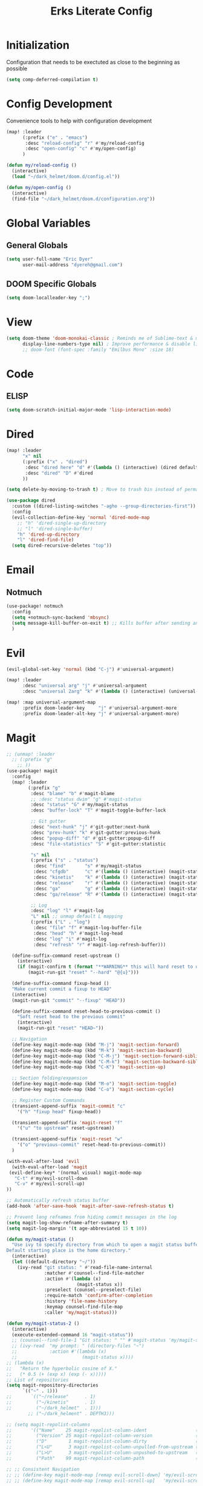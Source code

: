 #+TITLE: Erks Literate Config

# #+SETUPFILE: https://fniessen.github.io/org-html-themes/setup/theme-bigblow.setup

* Initialization
Configuration that needs to be exectuted as close to the beginning as possible

#+BEGIN_SRC emacs-lisp
(setq comp-deferred-compilation t)
#+END_SRC

* Config Development
Convenience tools to help with configuration development

#+BEGIN_SRC emacs-lisp
(map! :leader
      (:prefix ("e" . "emacs")
       :desc "reload-config" "r" #'my/reload-config
       :desc "open-config" "c" #'my/open-config)
      )

(defun my/reload-config ()
  (interactive)
  (load "~/dark_helmet/doom.d/config.el"))

(defun my/open-config ()
  (interactive)
  (find-file "~/dark_helmet/doom.d/configuration.org"))
#+END_SRC

* Global Variables
** General Globals
#+BEGIN_SRC emacs-lisp
(setq user-full-name "Eric Dyer"
      user-mail-address "dyereh@gmail.com")
#+END_SRC

** DOOM Specific Globals
#+BEGIN_SRC emacs-lisp
(setq doom-localleader-key ";")
#+END_SRC

* View
#+BEGIN_SRC emacs-lisp
(setq doom-theme 'doom-monokai-classic ; Reminds me of Sublime-text & makes me feel at home
      display-line-numbers-type nil) ; Improve performance & disable line #'s by default
      ;; doom-font (font-spec :family "Emilbus Mono" :size 18)
#+END_SRC

* Code
** ELISP
#+BEGIN_SRC emacs-lisp
(setq doom-scratch-initial-major-mode 'lisp-interaction-mode)
#+END_SRC

* Dired
#+BEGIN_SRC emacs-lisp
(map! :leader
      "x" nil
      (:prefix ("x" . "dired")
       :desc "dired here" "d" #'(lambda () (interactive) (dired default-directory))
       :desc "dired" "D" #'dired
      ))

(setq delete-by-moving-to-trash t) ; Move to trash bin instead of permanently deleting it

(use-package dired
  :custom ((dired-listing-switches "-agho --group-directories-first"))
  :config
  (evil-collection-define-key 'normal 'dired-mode-map
    ;; "h" 'dired-single-up-directory
    ;; "l" 'dired-single-buffer)
    "h" 'dired-up-directory
    "l" 'dired-find-file)
  (setq dired-recursive-deletes "top"))
#+END_SRC

* Email
** Notmuch
#+BEGIN_SRC emacs-lisp
(use-package! notmuch
  :config
  (setq +notmuch-sync-backend 'mbsync)
  (setq message-kill-buffer-on-exit t) ;; Kills buffer after sending an email (otherwise sent message buffers would accumulate)
  )
#+END_SRC

* Evil
#+BEGIN_SRC emacs-lisp
(evil-global-set-key 'normal (kbd "C-j") #'universal-argument)

(map! :leader
      :desc "universal arg" "j" #'universal-argument
      :desc "universal 2arg" "k" #'(lambda () (interactive) (universal-argument) (universal-argument-more)))

(map! :map universal-argument-map
      :prefix doom-leader-key     "j" #'universal-argument-more
      :prefix doom-leader-alt-key "j" #'universal-argument-more)
#+END_SRC

* Magit
#+BEGIN_SRC emacs-lisp
;; (unmap! :leader
  ;; (:prefix "g"
    ;; ))
(use-package! magit
  :config
  (map! :leader
        (:prefix "g"
         :desc "blame" "b" #'magit-blame
         ;; :desc "status dwim" "g" #'magit-status
         :desc "status" "G" #'my/magit-status
         :desc "buffer-lock" "T" #'magit-toggle-buffer-lock

         ;; Git gutter
         :desc "next-hunk" "j" #'git-gutter:next-hunk
         :desc "prev-hunk" "k" #'git-gutter:previous-hunk
         :desc "popup-diff" "d" #'git-gutter:popup-diff
         :desc "file-statistics" "S" #'git-gutter:statistic

         "s" nil
         (:prefix ("s" . "status")
          :desc "find"       "s" #'my/magit-status
          :desc "cfgdb"      "c" #'(lambda () (interactive) (magit-status "~/cfgdb"))
          :desc "kinetis"    "k" #'(lambda () (interactive) (magit-status "~/kinetis"))
          :desc "release"    "r" #'(lambda () (interactive) (magit-status "~/release"))
          :desc "ga"         "g" #'(lambda () (interactive) (magit-status "~/general-atomics"))
          :desc "ga/release" "R" #'(lambda () (interactive) (magit-status "~/general-atomics/release")))

         ;; Log
         :desc "log" "l" #'magit-log
         "L" nil ;; unmap default L mapping
         (:prefix ("L" . "log")
          :desc "file" "f" #'magit-log-buffer-file
          :desc "head" "h" #'magit-log-head
          :desc "log" "i" #'magit-log
          :desc "refresh" "r" #'magit-log-refresh-buffer)))

  (define-suffix-command reset-upstream ()
    (interactive)
    (if (magit-confirm t (format "**WARNING** this will hard reset to upstream branch. Continue?"))
        (magit-run-git "reset" "--hard" "@{u}")))

  (define-suffix-command fixup-head ()
  "Make current commit a fixup to HEAD"
  (interactive)
  (magit-run-git "commit" "--fixup" "HEAD"))

  (define-suffix-command reset-head-to-previous-commit ()
    "Soft reset head to the previous commit"
    (interactive)
    (magit-run-git "reset" "HEAD~"))

  ;; Navigation
  (define-key magit-mode-map (kbd "M-j") 'magit-section-forward)
  (define-key magit-mode-map (kbd "M-k") 'magit-section-backward)
  (define-key magit-mode-map (kbd "C-M-j") 'magit-section-forward-sibling)
  (define-key magit-mode-map (kbd "C-M-k") 'magit-section-backward-sibling)
  (define-key magit-mode-map (kbd "C-K") 'magit-section-up)

  ;; Section folding/expansion
  (define-key magit-mode-map (kbd "M-o") 'magit-section-toggle)
  (define-key magit-mode-map (kbd "C-o") 'magit-section-cycle)

  ;; Register Custom Commands
  (transient-append-suffix 'magit-commit "c"
    '("h" "fixup head" fixup-head))

  (transient-append-suffix 'magit-reset "f"
    '("u" "to upstream" reset-upstream))

  (transient-append-suffix 'magit-reset "w"
    '("o" "previous-commit" reset-head-to-previous-commit))
  )

(with-eval-after-load 'evil
  (with-eval-after-load 'magit
 (evil-define-key* '(normal visual) magit-mode-map
   "C-t" #'my/evil-scroll-down
   "C-v" #'my/evil-scroll-up)
))

;; Automatically refresh status buffer
(add-hook 'after-save-hook 'magit-after-save-refresh-status t)

;; Prevent long refnames from hiding commit messages in the log
(setq magit-log-show-refname-after-summary t)
(setq magit-log-margin '(t age-abbreviated 15 t 10))

(defun my/magit-status ()
  "Use ivy to specify directory from which to open a magit status buffer.
Default starting place is the home directory."
  (interactive)
  (let ((default-directory "~/"))
    (ivy-read "git status: " #'read-file-name-internal
              :matcher #'counsel--find-file-matcher
              :action #'(lambda (x)
                          (magit-status x))
              :preselect (counsel--preselect-file)
              :require-match 'confirm-after-completion
              :history 'file-name-history
              :keymap counsel-find-file-map
              :caller 'my/magit-status)))

(defun my/magit-status-2 ()
  (interactive)
  (execute-extended-command 16 "magit-status"))
  ;; (counsel--find-file-1 "Git status: " "" #'magit-status 'my/magit-status)
  ;; (ivy-read  "my prompt: " (directory-files "~")
  ;;            :action #'(lambda (x)
  ;;                        (magit-status x))))
;; (lambda (x)
;;   "Return the hyperbolic cosine of X."
;;   (* 0.5 (+ (exp x) (exp (- x)))))
;; List of repositories
(setq magit-repository-directories
      `(("~" . 1)))
;;       `(("~/release"      . 1)
;;         ("~/kinetis"      . 1)
;;         ("~/dark_helmet"  . 1)))
        ;; ("~/dark_helment" . DEPTH3)))

;; (setq magit-repolist-columns
;;       '(("Name"    25 magit-repolist-column-ident                  ())
;;         ("Version" 25 magit-repolist-column-version                ())
;;         ("D"        1 magit-repolist-column-dirty                  ())
;;         ("L<U"      3 magit-repolist-column-unpulled-from-upstream ((:right-align t)))
;;         ("L>U"      3 magit-repolist-column-unpushed-to-upstream   ((:right-align t)))
;;         ("Path"    99 magit-repolist-column-path                   ())))

;; ;; Consistent Navigation
;; ;; (define-key magit-mode-map [remap evil-scroll-down] 'my/evil-scroll-down)
;; ;; (define-key magit-mode-map [remap evil-scroll-up]   'my/evil-scroll-up)
#+END_SRC

** TODO
- [ ] SPC g g fails when run in ~/projects.. gotta find out why
- Use 'q' instead of 'ESC' to go back on/delete magit buffers?
* Misc
** Open current buffer path in file explorer
#+BEGIN_SRC emacs-lisp
(defun my/open-buffer-path-in-explorer ()
  "Run explorer on the directory of the current buffer."
  (interactive)
  (shell-command (concat
                  "xdg-open "
                  default-directory)))

(map! :leader
      (:prefix "w"
       :desc "open in explorer" "x"  #'my/open-buffer-path-in-explorer))
#+END_SRC
* Mail
#+BEGIN_SRC emacs-lisp
(require 'notmuch)
#+END_SRC
* Navigation
#+BEGIN_SRC emacs-lisp
(use-package! ivy
 :config
 (map! :leader
     "A" #'ivy-switch-buffer))
#+END_SRC

* Org
** General
#+BEGIN_SRC emacs-lisp
(add-hook! 'evil-org-mode-hook 'my/evil-org-mode-keybinds)

(defun my/evil-org-mode-keybinds ()
  (evil-define-key 'motion evil-org-mode-map
    (kbd "^") 'evil-org-beginning-of-line)
  (setq ispell-local-dictionary "en_US")
  (message "new evil org keybinds"))

(use-package! org
  :config

  (map! :leader
        "a" nil
        (:prefix ("a" . "switch buffer")
         :desc "org" "o" #'org-switchb))

 (evil-define-key* '(normal visual insert) org-mode-map
   (kbd "C-j") #'org-forward-element
   (kbd "C-k") #'org-backward-element)

  (map! :localleader
        :map org-mode-map

        ;;Motion
        ;; "j" #'org-next-visible-heading
        "j" #'org-down-element
        "k" #'org-previous-visible-heading
        "u" #'outline-up-heading

        ";" #'org-edit-special
        
        ;;Narrowing
        "n" nil ;; unmap default o mapping
        (:prefix ("n" . "narrow")
         :desc "subtree" "s" #'org-narrow-to-subtree
         :desc "block" "b" #'org-narrow-to-block
         :desc "widen"   "w" #'widen)

        ;; Sparse tree
        "s" :nil
        (:prefix ("s" . "sparse tree")
         :desc "regex" "r" #'org-regex
         :desc "todo" "t" #'org-tags-sparse-tree)
        "/" #'org-sparse-tree

        ;; Format
        "f" :nil
        (:prefix ("f" . "format")
         :desc "bullet" "b" #'org-cycle-list-bullet
         :desc "table"  "t" #'org-table-create-or-convert-from-region)

        ;; Linking
        "l" :nil
        (:prefix ("l" . "link")
         :desc "insert" "i" #'org-insert-link
         :desc "store" "s" #'org-store-link)

        "i" :nil
        (:prefix ("i" . "insert")
         :desc "link" "l" #'org-insert-link
         :desc "item" "i" #'org-insert-item
         :desc "todo heading" "t" #'org-insert-todo-heading
         :desc "insert-heading" "h" #'org-insert-heading
         :desc "insert-heading-respect-content" "H" #'org-insert-heading-respect-content)

        "t" :nil
        (:prefix ("t" . "toggle")
         :desc "heading" "h" #'org-toggle-heading
         :desc "item" "i" #'org-toggle-item)


        "m" :nil
        (:prefix ("r" . "refile")
         :desc "refile" "r" #'org-refile)
        ;; insert
        "o" #'org-open-at-point
        )

  ;; Open org-edit-special in current window
  (setq org-src-window-setup 'current-window)
  )

      ;; (:prefix ("d". "testing")
        ;; "t" #'org-toggle-checkbox))

(map! :leader
      "o" nil ;; unmap default o mapping
      (:prefix ("o" . "org")
       :desc "org-store-link" "l"  #'org-store-link
       :desc "org-agenda"     "a"  #'org-agenda
       :desc "org-capture"    "c"  #'org-capture))

;; (add-hook! 'org-mode-hook
;; (set-face-attribute 'org-block-begin-line nil :height 0.7 :slant 'normal)
;; (set-face-attribute 'org-block-end-line nil :height 0.7 :slant 'normal))
#+END_SRC

#+RESULTS:
: org-capture

** Code
#+BEGIN_SRC emacs-lisp
(use-package! org
  :config
  (require 'color)
  (custom-set-faces! `(org-block :background
                                 ,(color-darken-name
                                   (face-attribute 'default :background) 2))))
;;   (custom-set-faces! `(org-block :background ,(doom-darken 'bg 0.4))))
;;https://github.com/hlissner/emacs-doom-themes/blob/master/themes/doom-one-theme.el#L36
;; (custom-set-faces! '(org-block :background "#FF0000"))
#+END_SRC

** Org-Agenda
#+BEGIN_SRC emacs-lisp
(use-package! org
  :config

  (map! :localleader
        ;; :map org-mode-map

        ;; ;;Motion
        ;; "j" #'org-next-visible-heading
        ;; "k" #'org-previous-visible-heading
        ;; "J" #'org-forward-heading-same-level
  ))
#+END_SRC

** Org-Jira
#+BEGIN_SRC emacs-lisp
(use-package! org-jira
  :init
  (if (file-directory-p "~/.org-jira") () (make-directory "~/.org-jira"))

  :config
  (setq jiralib-url "http://cesium:8080/jira"))
#+END_SRC

** Exporting Org Files
#+BEGIN_SRC emacs-lisp
(use-package! org
  :init
  (setq org-export-creator-string "Eric Dyer"
        org-odt-preferred-output-format "docx"
        org-export-default-language "en"
        org-export-preserve-breaks t
        org-export-headline-levels 3
        org-export-with-toc 3
        )
  )
#+END_SRC

* PDF Tools
** Keymap
#+BEGIN_SRC emacs-lisp
(with-eval-after-load 'pdf-tools
(define-key pdf-view-mode-map (kbd "C-c C-h") 'outline-hide-other)
;; (define-key pdf-view-mode-map (kbd "C-c C-a") 'outline-toggle-children)
  ;; (define-key pdf-view-mode-map (kbd "M-h") 'pdf-outline)
  ;; (define-key pdf-outline-minor-mode-map (kbd "i") 'pdf-outline)

  ;; (define-key pdf-outline-buffer-mode-map (kbd "M-h") 'outline-toggle-children)
  ;; (define-key outline-mode-map (kbd "a") 'outline-show-all)
  ;; (message "nice")
  ;; (define-key pdf-outline-buffer-mode-map (kbd "M-o") 'outline-toggle-children)
)

(use-package! pdf-tools
  :config
  (evil-define-key 'normal pdf-view-mode-map (kbd ":") 'pdf-view-goto-page)
  (map! :localleader
        :map pdf-view-mode-map
          "f" #'pdf-occur
          ;; History
          "c" #'pdf-history-clear
          "j" #'pdf-history-backward
          "k" #'pdf-history-forward

          "o" #'pdf-outline))
#+END_SRC
** Continuous Scrolling
Not going to use for now.. pretty buggy
#+BEGIN_SRC emacs-lisp
;; (setq pdf-view-display-size 'fit-width)
;; (with-eval-after-load 'pdf-view
;;   (require 'pdf-continuous-scroll-mode))
;; (add-hook 'pdf-view-mode-hook 'pdf-continuous-scroll-mode)
#+END_SRC
* Yas-Snippet
#+BEGIN_SRC emacs-lisp
;; Add directory of personal snippets to path
(use-package! yasnippet
  :config
  ;; (setq yas-snippet-dirs '("~/dark_helmet/snippets"))
  (setq yas-snippet-dirs (append yas-snippet-dirs
                                 '("~/dark_helmet/snippets")))
  ;; (yas-reload-all)
  (map! :map evil-motion-state-map )
  (map! :map yas-minor-mode-map
        "C-y" #'yas-expand)
        ;; "C-y" #'company-yasnippet)

  (dolist (map '(evil-motion-state-map
                 evil-insert-state-map
                 evil-emacs-state-map))
    (define-key (eval map) "\C-y" nil))
  (setq yas-fallback-behavior '(apply tab-jump-out 1))
  )

  ;; (defun check-expansion ()
  ;;   (save-excursion
  ;;     (if (looking-at "\\_>") t
  ;;       (backward-char 1)
  ;;       (if (looking-at "\\.") t
  ;;         (backward-char 1)
  ;;         (if (looking-at "->") t nil)))))

  ;; (defun do-yas-expand ()
  ;;   (let ((yas/fallback-behavior 'return-nil))
  ;;     (yas/expand)))

  ;; (defun tab-indent-or-complete ()
  ;;   (interactive)
  ;;   (if (minibufferp)
  ;;       (minibuffer-complete)
  ;;     (if (or (not yas/minor-mode)
  ;;             (null (do-yas-expand)))
  ;;         (if (check-expansion)
  ;;             (company-complete-common)
  ;;           (indent-for-tab-command)))))

  ;; (global-set-key [tab] 'tab-indent-or-complete)

;; (defvar company-mode/enable-yas t
;;   "Enable yasnippet for all backends.")

;; (defun company-mode/backend-with-yas (backend)
;;   (if (and (listp backend) (member 'company-yasnippet backend))
;;       backend
;;     (append (if (consp backend) backend (list backend))
;;             '(:with company-yasnippet))))
;; (setq company-backends (mapcar #'company-mode/backend-with-yas company-backends))

  ;; (map! :localleader
  ;;       :map org-mode-map

  ;;       (:prefix ("s" . "snippet")
  ;;        :desc "subtree" "s" #'org-narrow-to-subtree
  ;;        :desc "widen"   "w" #'widen))
#+END_SRC
* Vterm
#+BEGIN_SRC emacs-lisp
(use-package! vterm
  :init
  ;; Add current path to Vterm modeline
  (require 'doom-modeline-core)
  (require 'doom-modeline-segments)
  (doom-modeline-def-modeline 'my-vterm-mode-line
    '(bar workspace-name window-number modals matches buffer-default-directory buffer-info remote-host buffer-position word-count parrot selection-info)
    '(objed-state misc-info persp-name battery grip irc mu4e gnus github debug lsp minor-modes input-method indent-info buffer-encoding major-mode process vcs checker))
  (add-hook! 'vterm-mode-hook (doom-modeline-set-modeline 'my-vterm-mode-line))

  (evil-define-key '(normal insert) vterm-mode-map
    (kbd "M-k") 'vterm-send-up
    (kbd "M-j") 'vterm-send-down)
)

(defun show-current-working-dir-in-mode-line ()
  "Shows current working directory in the modeline."
  (interactive)
  (setq mode-line-format '("" default-directory))
  )

(defun open-named-terminal (termName2)
  (vterm)
  (rename-buffer termName2 t)
  (evil-normal-state))

(defun find-named-terminal (termName)
  (catch 'exit-find-named-terminal
    (if
        (string-match-p termName (buffer-name (current-buffer)))
        (bury-buffer (buffer-name (current-buffer))))

    (dolist (b (buffer-list))
      (if (string-match-p termName (buffer-name b))
          (progn
           (switch-to-buffer b)
           (throw 'exit-find-named-terminal nil))))

    (open-named-terminal termName))
  )
(defun find-std-terminal ()
  (interactive)
  (find-named-terminal "std-term"))

(defun open-std-terminal ()
  (interactive)
  (open-named-terminal "std-term"))

(defun find-maint-terminal ()
  (interactive)
  (find-named-terminal "maint-term"))

(defun open-maint-terminal ()
  (interactive)
  (open-named-terminal "maint-term"))

(map! :leader
      (:prefix "w"
        :desc "Open maint term"  "M"  #'open-maint-terminal
        :desc "Go to maint term" "m"  #'find-maint-terminal
        :desc "Open std term"    "T"  #'open-std-terminal
        :desc "Go to std term"   "t"  #'find-std-terminal))
#+END_SRC
* Unused
#+BEGIN_SRC emacs-lisp
;; Add directory & descendant directories to load path
;; (let ((default-directory "~/dark_helmet/privatePlugins"))
;; (normal-top-level-add-subdirs-to-load-path))

;; (use-package xwwp-full
;;   :load-path "~/.emacs.d/xwwp"
;;   :custom
;;   (xwwp-follow-link-completion-system 'helm)
;;   :bind (:map xwidget-webkit-mode-map
;;               ("v" . xwwp-follow-link)
;;               ("t" . xwwp-ace-toggle)))
#+END_SRC
* null a
#+BEGIN_SRC emacs-lisp
(map! :leader
      "a" nil)
#+END_SRC
* To organize
#+BEGIN_SRC emacs-lisp
(defun what-face (pos)
  (interactive "d")
  (let ((face (or (get-char-property (pos) 'read-face-name)
                  (get-char-property (pos) 'face))))
    (if face (message "Face: %s" face) (message "No face at %d" pos))))

;; (add-hook! 'org-capture-mode-hook)
;; ;; ORG Capture
;;   (add-to-list 'org-capture-templates
;;         ;; '(("t" "Todo" entry (file+headline (concat org-directory "inbox.org") "Tasks")
;;           ;; "* TODO %?\n  %U\n  %i\n  %a")
;;         '("c" "Code Snippet" entry
;;          ;; (file (concat org-directory "/snippets.org"))
;;          (file "~/org/snippets.org")
;;          ;; Prompt for tag and language
;;          "* %A \n#+BEGIN_SRC c\n%i#+END_SRC"))
;;          ("m" "Media" entry
;;           (file+datetree (concat org-directory "media.org"))
;;           "* %?\nURL: \nEntered on %U\n")))

(defun org-hide-src-block-delimiters()
  (interactive)
  (save-excursion (goto-char (point-max))
      (while (re-search-backward "#\\+BEGIN_SRC\\|#\\+END_SRC" nil t)
         (let ((ov (make-overlay (line-beginning-position)
             (1+ (line-end-position)))))
         (overlay-put ov 'invisible t)))))


;; TEXT MANIPULATION
(use-package! expand-region
  :init )
(with-eval-after-load 'expand-region
  (evil-global-set-key 'normal (kbd "J") #'er/contract-region)
  (evil-global-set-key 'visual (kbd "J") #'er/contract-region)
  (evil-global-set-key 'normal (kbd "K") #'er/expand-region)
  (evil-global-set-key 'visual (kbd "K") #'er/expand-region))

(use-package! company
  :config
  (setq company-idle-delay 0.01
        company-minimum-prefix-length 1))

(add-hook! 'c-mode-hook
  (setq which-function-mode t))
  ;; (setq which-func-mode t))

  ;; (setq frame-title-format '(:eval (if (buffer-file-name) (abbreviate-file-name (buffer-file-name)) "%b")))
  ;; (setq frame-title-format "NEATO")
  ;; (setq frame-title-format '("" "%b @ Emacs " emacs-version))
  ;; (doom-modeline-set-modeline 'my-vterm-mode-line)
  ;; (setq mode-line-format '("" "%b @ Emacs " default-directory))
  ;; (doom-modeline-set-project-modeline) ;; Display current working directory on modeline
  ;; (message "vterm-new-keybindings"))



;; (use-package nov)
;; (add-to-list 'auto-mode-alist '("\\.epub\\'" . nov-mode))

(map! :leader
  ;; (:prefix "w"
    ;; :desc "Open vterm" "t"    #'vterm)
  (:prefix "f"
    :desc "find-file-in-known-projects" "f" #'projectile-find-file-in-known-projects
    :desc "counsel-find-file" "d" #'counsel-find-file)
   :desc "switch-to-buffer" "a" #'switch-to-buffer)

;; ATOMIC-CHROME
;; (use-package atomic-chrome)
;; (atomic-chrome-start-server)
;; (setq atomic-chrome-buffer-open-style 'window)

;; NAVIGATION

;; Evil Snipe
(require 'evil-snipe)
(evil-snipe-mode)
(evil-snipe-override-mode 1)
(setq evil-snipe-scope 'whole-visible)

(map! :leader
      (:desc "next buffer" "D" #'switch-to-next-buffer
        :desc "prev buffer" "d" #'switch-to-prev-buffer
        )
      (:prefix "s"
        :desc "swiper-isearch-thing-at-point" "t" #'swiper-isearch-thing-at-point)
        ;; :desc "helm-projectile-rg" "p" #'helm-projectile-rg)
      (:desc "repeat last command" "." #'repeat))

;; I like the scroll to be a bit more granular
(setq-default evil-scroll-count 10)
;;(add-hook 'evil-local-mode-hook (setq evil-scroll-count 5) (message "noice %d" evil-scroll-count))
;; (add-hook 'evil-local-mode-hook (message "noice"))
;; (defun my/evil-scroll-down ()
;;   (interactive)
;;   (evil-scroll-down 10))

;; (defun my/evil-scroll-up ()
;;   (interactive)
;;   (evil-scroll-up 10))

(define-key evil-normal-state-map (kbd "M-d") #'my/evil-scroll-down)
(define-key evil-normal-state-map (kbd "M-u") #'my/evil-scroll-up)

;; LATEX
(setq +latex-viewrs '(pdf-tools))

(defun latex-compile ()
    (interactive)
    (save-buffer)
    (TeX-command "LaTeX" 'TeX-master-file))

(eval-after-load 'latex
  '(define-key TeX-mode-map (kbd "C-c C-g") 'latex-compile))

(with-eval-after-load 'evil-motion-state-map
  (define-key evil-motion-state-map (kbd "C-o") nil))

;; Modes

(map! :leader
      (:prefix ("F" . "format")
        :desc "auto-fill-mode" "a" #'auto-fill-mode
        :desc "fill-region" "r" #'fill-region))

;; ;;########
;; ;; View ##
;; ;;########
;;;;;;;;;;;;;;;;;;;;;;;;;;;;;;;;;;;;;;;;;;;;;;;;;;;
(use-package symbol-overlay)
(with-eval-after-load 'symbol-overlay
(setf (cdr symbol-overlay-map) nil) ;; Remove default symbol-overlay-map (we don't want most of these bindings to clobber our evil bindings)
(define-key symbol-overlay-map (kbd "n") #'symbol-overlay-jump-next)
(define-key symbol-overlay-map (kbd "N") #'symbol-overlay-jump-prev)
(map! :leader
      (:prefix ("m" . "mark")
        :desc "mark symbol" "m" #'symbol-overlay-put
        :desc "mark single symbol" "M" #'symbol-overlay-put-one
        :desc "query-replace" "r" #'symbol-overlay-query-replace
        :desc "remove-all" "R" #'symbol-overlay-remove-all))
)
;; Fun useless plugins

;; Weather Forcast
;;
;;;; weather from wttr.in
;; (use-package wttrin
  ;; :ensure t
  ;; :commands (wttrin)
  ;; :init
  ;; (setq wttrin-default-cities '("Hamilton"))
  ;; (setq wttrin-default-accept-language '("Accept-Language" . "en-US"))
  ;; )

;; (defun bjm/wttrin ()
    ;; "Open `wttrin' without prompting, using first city in `wttrin-default-cities'"
    ;; (interactive)
    ;; (wttrin-query (car wttrin-default-cities))
    ;; )
;; ;; function to open wttrin with first city on list
;; (defun bjm/wttrin ()
;;     "Open `wttrin' without prompting, using first city in `wttrin-default-cities'"
;;     (interactive)
;;     ;; save window arrangement to register
;;     (window-configuration-to-register :pre-wttrin)
;;     (delete-other-windows)
;;     ;; save frame setup
;;     (save-frame-config)
;;     (set-frame-width (selected-frame) 130)
;;     (set-frame-height (selected-frame) 48)
;;     ;; call wttrin
;;     (wttrin-query (car wttrin-default-cities))
;;     )
;; (advice-add 'wttrin :before #'bjm/wttrin-save-frame)


;; (defun bjm/wttrin-restore-frame ()
;;   "Restore frame and window configuration saved prior to launching wttrin."
;;   (interactive)
;;   (jump-to-frame-config-register)
;;   (jump-to-register :pre-wttrin)
  ;; )
;; (advice-add 'wttrin-exit :after #'bjm/wttrin-restore-frame)
#+END_SRC

#+RESULTS:
: symbol-overlay-remove-all

* Other
#+BEGIN_SRC emacs-lisp


;; Outline Mode
;;
(map! :localleader
      :map outline-mode-map
      "c" #'outline-hide-entry
      "e" #'outline-show-entry
      "d" #'outline-hide-subtree
      "s" #'outline-show-subtree
      "l" #'outline-hide-leaves
      "k" #'outline-show-branches
      "i" #'outline-show-children
      "t" #'outline-hide-body
      "a" #'outline-show-all
      "q" #'outline-hide-sublevels
      "o" #'outline-hide-other)

;; LSP
(setq ccls-executable "/snap/bin/ccls")
(map!
 ;; :after lsp
 :leader
 :prefix "l"
 :desc "lsp-find-definition" "d" #'lsp-find-definition
 :desc "lsp-format"          "f" #'lsp-format-buffer
 :desc "lsp-find-references" "r" #'lsp-find-references
 :desc "lsp-ui-imenu"        "i" #'lsp-ui-imenu
 :desc "peek definition"     "l" #'lsp-ui-peek-find-definitions
 :desc "peek definition"     "s" #'lsp-ui-peek-find-references
 :desc "lsp-rename"          "n" #'lsp-rename

 ;;navigation
 :desc "next-func" "j" #'my/next-func
 :desc "prev-func" "k" #'my/prev-func

 :desc "find-related-file"   "o" #'ff-find-related-file
 :desc "find-related-file-other-window" "O" #'projectile-find-other-file-other-window)

(setq lsp-ui-peek-enable t)
(setq lsp-ui-peek-always-show t) ;; Show peek view even if only 1 cross reference
(setq lsp-ui-peek-show-directory nil)

(defun my-c-mode-keymap ()
  (map! :localleader
        :map c-mode-base-map

        (:prefix ("c" . "code")
         :desc "clang format diff" "f" #'my/clang-format-diff)))

(add-hook 'c-initialization-hook 'my-c-mode-keymap)

(defun my/clang-format-diff ()
  (interactive)
  (shell-command (concat "cd " (projectile-project-root) " && git diff -U0 --no-color HEAD | clang-format-diff.py -p1 -i -v"))
  (revert-buffer :ignore-auto :noconfirm)
  )
      ;; (:prefix "l")
      ;; 'lsp
  ;; (define-key lsp-mode-map (kbd "SPC")))

;; (defmacro hydra-move-macro ()
  ;; '(("h" evil-window-left "left")
  ;; ("l" evil-window-right "right")))
;;###############
;; PROJECTILE ##
;;###############
(setq projectile-switch-project-action nil)
(map! :leader
      (:prefix "p"
        :desc "find-other-file" "o" #'projectile-find-other-file
        :desc "find-other-file-other-window" "O" #'projectile-find-other-file-other-window
      ))
;; Window Navigation (faster using hydras)
;; (defhydra hydra-move (:body-pre (evil-window-left 1))
(defhydra hydra-move ()
  "Move"
  ("l" evil-window-right "right")
  ("h" evil-window-left  "left")
  ("k" evil-window-up    "up")
  ("j" evil-window-down  "down"))

(defun movement (dir)
  "Call the original movement direction then enter hydra-move"
  (cond ((string= dir "h") (evil-window-left 1))
        ((string= dir "l") (evil-window-right 1))
        ((string= dir "k") (evil-window-up 1))
        ((string= dir "j") (evil-window-down 1)))
  (hydra-move/body))

(defun my/next-func ()
  (interactive)
  (c-beginning-of-defun -1)
  (reposition-window))


(defun my/prev-func ()
  (interactive)
  (c-beginning-of-defun)
  (reposition-window))

;; (define-key doom-leader-map (kbd "w h") (lambda () (interactive) (movement "h")))
;; (define-key doom-leader-map (kbd "w l") (lambda () (interactive) (movement "l")))
;; (use-package windmove
;;   :ensure nil
;;   :bind
;;   (("C-M-h". windmove-left)
;;    ("C-M-l". windmove-right)
;;    ("C-M-k". windmove-up)
;;    ("C-M-j". windmove-down)))

;;#########################
;; FILE/FOLDER NAVIGATION #
;;#########################
;; Nothing here yet

;;###################
;; Compilation mode #
;;###################
(map! :leader
      (:prefix "c"
        :desc "ivy/compile"  "C"  #'compile
        :desc "my/ivy/compile"  "d"  #'my/ivy/compile
        :desc "recompile"  "c"  #'recompile
        :desc "kill compilation" "k" #'kill-compilation
        :desc "compilation set skip threshold" "t" #'compilation-set-skip-threshold))

;; (with-eval-after-load 'compilation
  ;; (setq compilation-auto-jump-to-first-error 1)
(setq compile-commands
      '("cd ~/kinetis && docker exec -it build_container /bin/bash -c \"cd /root/kinetis && make -f MakeIBST_kinetis \" && scp 1857-01X.axf edyer@pyrite:/home/bdi3000/edyer"
        "cd ~/kinetis && docker exec -it build_container /bin/bash -c \"cd /root/kinetis && make -f MakeIBST_kinetis -B > buildlog.txt\" && cat buildlog.txt && compiledb --parse buildlog.txt && scp 1857-01X.axf edyer@pyrite:/home/bdi3000/edyer"
        "cd ~/kinetis && docker exec -it build_container /bin/bash -c \"cd /root/kinetis && make -f Make213371 -B \" && scp 213371-01X.axf edyer@pyrite:/home/bdi3000/edyer"
        "cd ~/kinetis && docker exec -it build_container /bin/bash -c \"cd /root/kinetis && make -f Make213371 \" && scp 213371-01X.axf edyer@pyrite:/home/bdi3000/edyer"

        ;;IBST

        "cd ~/kinetis && docker exec -u root -it build_container /bin/bash -c \"cd /root/kinetis && make -f Make231857 \" && scp 231857-01X.axf edyer@pyrite:/home/bdi3000/edyer"
        "cd ~/kinetis && docker exec -u root -it build_container /bin/bash -c \"cd /root/kinetis && make -f Make231857 -B > buildlog.txt\" && cat buildlog.txt && compiledb --parse buildlog.txt && scp 231857-01X.axf edyer@pyrite:/home/bdi3000/edyer"

        "cd ~/tasys && make -f MakeMcuTasys MAKE_SUBMODULE=mx/MakeMcuMx10Zn SW_PN=76981 SW_VER=03 SW_REV=X -j TOOLCHAIN=xilinx"
        "cd ~/tasys && make -f MakeMcuTasys MAKE_SUBMODULE=mx/MakeMcuMx10Zn SW_PN=76981 SW_VER=03 SW_REV=X -j TOOLCHAIN=xilinx -B"

        ;; Mx20Di
        "cd ~/release && compiledb make -f MakePldMx2XZn_Gen2 SW_PN=313365 SW_VER=02 SW_REV=X -j TOOLCHAIN=xilinx"
        "cd ~/release && compiledb make -f MakeGblMx2XZn_Gen2 SW_PN=313367 SW_VER=02 SW_REV=X -j TOOLCHAIN=xilinx"

        ;; Octave
        "cd ~/tasys/TLE_Matlab && octave matlab_srd_implementation.m"
        ;; "cd ~/general_atomics make -f MakeMcuXZnHDi_Gen2 SW_PN=313366 SW_VER=02 SW_REV=X -j TOOLCHAIN=xilinx"
        "neato"))
(defun my/ivy/compile ()
  (interactive)
  (ivy-read "compile-command: " compile-commands
            :action (lambda (x)
                      (compile x))))
  ;; (compile "cd ~/kinetis && docker exec -it build_container /bin/bash -c \"cd /root/kinetis && make -f MakeIBST_kinetis \""))

(setq helm-source-bookmarks '(~/kinetis))

#+END_SRC

* TODO's
this
is
some stuff

why am I

ok
** Keybind to go to org file associate with directory or create one if it doesn't exist
*** yes
** Better way to go up by bullet points
** TODO reduce delay for continuous movment holding down arrow keys
